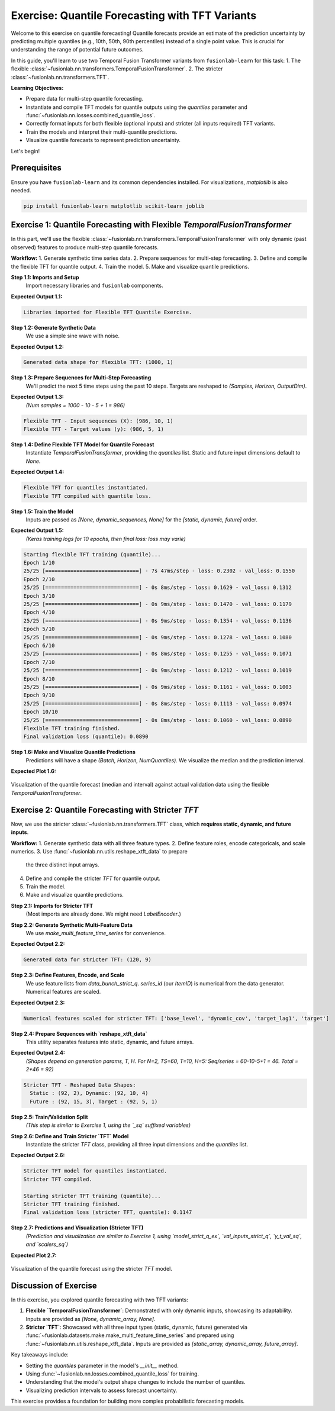 .. _exercise_quantile_forecasting:

================================================
Exercise: Quantile Forecasting with TFT Variants
================================================

Welcome to this exercise on quantile forecasting! Quantile forecasts
provide an estimate of the prediction uncertainty by predicting
multiple quantiles (e.g., 10th, 50th, 90th percentiles) instead of a
single point value. This is crucial for understanding the range of
potential future outcomes.

In this guide, you'll learn to use two Temporal Fusion Transformer
variants from ``fusionlab-learn`` for this task:
1. The flexible :class:`~fusionlab.nn.transformers.TemporalFusionTransformer`.
2. The stricter :class:`~fusionlab.nn.transformers.TFT`.

**Learning Objectives:**

* Prepare data for multi-step quantile forecasting.
* Instantiate and compile TFT models for quantile outputs using the
  `quantiles` parameter and
  :func:`~fusionlab.nn.losses.combined_quantile_loss`.
* Correctly format inputs for both flexible (optional inputs) and
  stricter (all inputs required) TFT variants.
* Train the models and interpret their multi-quantile predictions.
* Visualize quantile forecasts to represent prediction uncertainty.

Let's begin!


Prerequisites
-------------

Ensure you have ``fusionlab-learn`` and its common dependencies
installed. For visualizations, `matplotlib` is also needed.

.. code-block:: bash

   pip install fusionlab-learn matplotlib scikit-learn joblib


Exercise 1: Quantile Forecasting with Flexible `TemporalFusionTransformer`
--------------------------------------------------------------------------
In this part, we'll use the flexible
:class:`~fusionlab.nn.transformers.TemporalFusionTransformer` with
only dynamic (past observed) features to produce multi-step quantile
forecasts.

**Workflow:**
1. Generate synthetic time series data.
2. Prepare sequences for multi-step forecasting.
3. Define and compile the flexible TFT for quantile output.
4. Train the model.
5. Make and visualize quantile predictions.

**Step 1.1: Imports and Setup**
   Import necessary libraries and ``fusionlab`` components.

.. code-block:: python
   :linenos:

   import numpy as np
   import pandas as pd
   import tensorflow as tf
   import matplotlib.pyplot as plt
   import warnings
   import os

   # FusionLab imports
   from fusionlab.nn.transformers import TemporalFusionTransformer
   from fusionlab.nn.utils import create_sequences
   from fusionlab.nn.losses import combined_quantile_loss
   # for preparing dummy tensor when static and future are None
   from fusionlab.nn.utils import prepare_model_inputs 

   # Suppress warnings and TF logs
   warnings.filterwarnings('ignore')
   tf.get_logger().setLevel('ERROR')
   if hasattr(tf, 'autograph'):
       tf.autograph.set_verbosity(0)

   # Directory for saving outputs
   exercise_output_dir_quant = "./quantile_forecast_exercise_outputs"
   os.makedirs(exercise_output_dir_quant, exist_ok=True)

   print("Libraries imported for Flexible TFT Quantile Exercise.")

**Expected Output 1.1:**

.. code-block:: text

   Libraries imported for Flexible TFT Quantile Exercise.

**Step 1.2: Generate Synthetic Data**
   We use a simple sine wave with noise.

.. code-block:: python
   :linenos:

   np.random.seed(42) # For reproducibility
   tf.random.set_seed(42)

   time_flex_q = np.arange(0, 100, 0.1)
   amplitude_flex_q = np.sin(time_flex_q) + \
                      np.random.normal(0, 0.15, len(time_flex_q))
   df_flex_q = pd.DataFrame({'Value': amplitude_flex_q})
   print(f"Generated data shape for flexible TFT: {df_flex_q.shape}")

**Expected Output 1.2:**

.. code-block:: text

   Generated data shape for flexible TFT: (1000, 1)

**Step 1.3: Prepare Sequences for Multi-Step Forecasting**
   We'll predict the next 5 time steps using the past 10 steps.
   Targets are reshaped to `(Samples, Horizon, OutputDim)`.

.. code-block:: python
   :linenos:

   sequence_length_flex_q = 10
   forecast_horizon_flex_q = 5 # Predict next 5 steps
   target_col_flex_q = 'Value'

   sequences_flex_q, targets_flex_q = create_sequences(
       df=df_flex_q,
       sequence_length=sequence_length_flex_q,
       target_col=target_col_flex_q,
       forecast_horizon=forecast_horizon_flex_q,
       verbose=0
   )
   sequences_flex_q = sequences_flex_q.astype(np.float32)
   targets_flex_q = targets_flex_q.reshape(
       -1, forecast_horizon_flex_q, 1 # OutputDim = 1
       ).astype(np.float32)

   print(f"\nFlexible TFT - Input sequences (X): {sequences_flex_q.shape}")
   print(f"Flexible TFT - Target values (y): {targets_flex_q.shape}")

**Expected Output 1.3:**
   *(Num samples = 1000 - 10 - 5 + 1 = 986)*

.. code-block:: text

   Flexible TFT - Input sequences (X): (986, 10, 1)
   Flexible TFT - Target values (y): (986, 5, 1)

**Step 1.4: Define Flexible TFT Model for Quantile Forecast**
   Instantiate `TemporalFusionTransformer`, providing the `quantiles`
   list. Static and future input dimensions default to `None`.

.. code-block:: python
   :linenos:

   quantiles_to_predict_flex = [0.1, 0.5, 0.9] # 10th, 50th, 90th
   num_dynamic_features_flex_q = sequences_flex_q.shape[-1]

   model_flex_q = TemporalFusionTransformer(
       dynamic_input_dim=num_dynamic_features_flex_q,
       forecast_horizon=forecast_horizon_flex_q,
       output_dim=1, # Univariate target
       hidden_units=16, num_heads=2,
       num_lstm_layers=1, lstm_units=16,
       quantiles=quantiles_to_predict_flex # Enable quantile output
   )
   print("\nFlexible TFT for quantiles instantiated.")

   # Compile with combined_quantile_loss
   loss_fn_flex_q = combined_quantile_loss(
       quantiles=quantiles_to_predict_flex
       )
   model_flex_q.compile(optimizer='adam', loss=loss_fn_flex_q)
   print("Flexible TFT compiled with quantile loss.")

**Expected Output 1.4:**

.. code-block:: text

   Flexible TFT for quantiles instantiated.
   Flexible TFT compiled with quantile loss.

**Step 1.5: Train the Model**
   Inputs are passed as `[None, dynamic_sequences, None]` for the
   `[static, dynamic, future]` order.

.. code-block:: python
   :linenos:
    
   # Preparing dummy tensor or pass only to the model [sequences_flex_q]
   train_inputs_flex_q = prepare_model_inputs(
       dynamic_input=sequences_flex_q, 
        static_input=None, future_input=None, 
        model_type= 'strict') 
   
   # train_inputs_flex_q  Order: [Static, Dynamic, Future] 
   # Try also : train_inputs_flex_q =[sequences_flex_q]
   print("\nStarting flexible TFT training (quantile)...")
   history_flex_q = model_flex_q.fit(
       train_inputs_flex_q,
       targets_flex_q, # Shape (Samples, Horizon, 1)
       epochs=10,      # Train a bit longer for quantiles
       batch_size=32,
       validation_split=0.2,
       verbose=1       # Show progress
   )
   print("Flexible TFT training finished.")
   if history_flex_q and history_flex_q.history.get('val_loss'):
       val_loss_q = history_flex_q.history['val_loss'][-1]
       print(f"Final validation loss (quantile): {val_loss_q:.4f}")

**Expected Output 1.5:**
   *(Keras training logs for 10 epochs, then final loss: loss may varie)*

.. code-block:: text

   Starting flexible TFT training (quantile)...
   Epoch 1/10
   25/25 [==============================] - 7s 47ms/step - loss: 0.2302 - val_loss: 0.1550
   Epoch 2/10
   25/25 [==============================] - 0s 8ms/step - loss: 0.1629 - val_loss: 0.1312
   Epoch 3/10
   25/25 [==============================] - 0s 9ms/step - loss: 0.1470 - val_loss: 0.1179
   Epoch 4/10
   25/25 [==============================] - 0s 9ms/step - loss: 0.1354 - val_loss: 0.1136
   Epoch 5/10
   25/25 [==============================] - 0s 9ms/step - loss: 0.1278 - val_loss: 0.1080
   Epoch 6/10
   25/25 [==============================] - 0s 8ms/step - loss: 0.1255 - val_loss: 0.1071
   Epoch 7/10
   25/25 [==============================] - 0s 9ms/step - loss: 0.1212 - val_loss: 0.1019
   Epoch 8/10
   25/25 [==============================] - 0s 9ms/step - loss: 0.1161 - val_loss: 0.1003
   Epoch 9/10
   25/25 [==============================] - 0s 8ms/step - loss: 0.1113 - val_loss: 0.0974
   Epoch 10/10
   25/25 [==============================] - 0s 8ms/step - loss: 0.1060 - val_loss: 0.0890
   Flexible TFT training finished.
   Final validation loss (quantile): 0.0890


**Step 1.6: Make and Visualize Quantile Predictions**
   Predictions will have a shape `(Batch, Horizon, NumQuantiles)`.
   We visualize the median and the prediction interval.

.. code-block:: python
   :linenos:

   num_samples_total_flex_q = sequences_flex_q.shape[0]
   val_start_idx_flex_q = int(num_samples_total_flex_q * (1 - 0.2))

   val_dynamic_flex_q = sequences_flex_q[val_start_idx_flex_q:]
   val_actuals_flex_q = targets_flex_q[val_start_idx_flex_q:]

   val_inputs_list_flex_q = [val_dynamic_flex_q]

   print("\nMaking quantile predictions (flexible TFT)...")
   val_predictions_flex_q = model_flex_q.predict(
       val_inputs_list_flex_q, verbose=0
       )
   print(f"Prediction output shape: {val_predictions_flex_q.shape}")

   # --- Visualization for one sample ---
   sample_to_plot_flex_q = 0 # Plot the first sample from validation
   actual_vals_plot_flex = val_actuals_flex_q[sample_to_plot_flex_q, :, 0]
   pred_quantiles_plot_flex = val_predictions_flex_q[sample_to_plot_flex_q, :, :]

   # Align time axis for plotting
   plot_time_flex_q = time_flex_q[
       val_start_idx_flex_q + sequence_length_flex_q + sample_to_plot_flex_q : \
       val_start_idx_flex_q + sequence_length_flex_q + \
           sample_to_plot_flex_q + forecast_horizon_flex_q
       ]

   plt.figure(figsize=(12, 6))
   plt.plot(plot_time_flex_q, actual_vals_plot_flex,
            label='Actual Value', marker='o', linestyle='--')
   plt.plot(plot_time_flex_q, pred_quantiles_plot_flex[:, 1], # Median (0.5)
            label='Predicted Median (q=0.5)', marker='x')
   plt.fill_between(
       plot_time_flex_q,
       pred_quantiles_plot_flex[:, 0], # Lower quantile (q=0.1)
       pred_quantiles_plot_flex[:, 2], # Upper quantile (q=0.9)
       color='skyblue', alpha=0.4,
       label='Prediction Interval (q0.1-q0.9)'
   )
   plt.title('Flexible TFT Quantile Forecast (Dynamic Inputs Only)')
   plt.xlabel('Time'); plt.ylabel('Value')
   plt.legend(); plt.grid(True); plt.tight_layout()
   # To save for documentation:
   # plt.savefig(os.path.join(exercise_output_dir_quant,
   #                          "exercise_quantile_tft_flexible.png"))
   plt.show()
   print("Flexible TFT quantile plot generated.")

**Expected Plot 1.6:**

.. figure:: ../../images/exercise_quantile_tft_flexible.png
   :alt: Flexible TFT Quantile Forecast Exercise
   :align: center
   :width: 80%

   Visualization of the quantile forecast (median and interval) against
   actual validation data using the flexible `TemporalFusionTransformer`.

.. raw:: html

   <hr style="margin-top: 1.5em; margin-bottom: 1.5em;">

Exercise 2: Quantile Forecasting with Stricter `TFT`
----------------------------------------------------
Now, we use the stricter :class:`~fusionlab.nn.transformers.TFT`
class, which **requires static, dynamic, and future inputs**.

**Workflow:**
1. Generate synthetic data with all three feature types.
2. Define feature roles, encode categoricals, and scale numerics.
3. Use :func:`~fusionlab.nn.utils.reshape_xtft_data` to prepare
   the three distinct input arrays.
4. Define and compile the stricter `TFT` for quantile output.
5. Train the model.
6. Make and visualize quantile predictions.

**Step 2.1: Imports for Stricter TFT**
   (Most imports are already done. We might need `LabelEncoder`.)

.. code-block:: python
   :linenos:

   from sklearn.preprocessing import LabelEncoder # For ItemID
   from fusionlab.datasets.make import make_multi_feature_time_series
   from fusionlab.nn.transformers import TFT as TFTStricter # Alias
   from fusionlab.nn.utils import reshape_xtft_data

   print("\nLibraries ready for Stricter TFT Quantile Exercise.")

**Step 2.2: Generate Synthetic Multi-Feature Data**
   We use `make_multi_feature_time_series` for convenience.

.. code-block:: python
   :linenos:

   n_items_strict_q = 2
   n_timesteps_strict_q = 60
   rng_seed_strict_q = 123
   np.random.seed(rng_seed_strict_q)
   tf.random.set_seed(rng_seed_strict_q)

   data_bunch_strict_q = make_multi_feature_time_series(
       n_series=n_items_strict_q,
       n_timesteps=n_timesteps_strict_q,
       freq='D', seasonality_period=7, seed=rng_seed_strict_q,
       as_frame=False # Get Bunch object
   )
   df_raw_strict_q = data_bunch_strict_q.frame.copy()
   print(f"\nGenerated data for stricter TFT: {df_raw_strict_q.shape}")

**Expected Output 2.2:**

.. code-block:: text

   Generated data for stricter TFT: (120, 9)

**Step 2.3: Define Features, Encode, and Scale**
   We use feature lists from `data_bunch_strict_q`. `series_id` (our
   `ItemID`) is numerical from the data generator. Numerical features
   are scaled.

.. code-block:: python
   :linenos:

   target_col_sq = data_bunch_strict_q.target_col
   dt_col_sq = data_bunch_strict_q.dt_col
   static_cols_sq = data_bunch_strict_q.static_features
   dynamic_cols_sq = data_bunch_strict_q.dynamic_features
   future_cols_sq = data_bunch_strict_q.future_features
   spatial_cols_sq = [data_bunch_strict_q.spatial_id_col]

   df_processed_sq = df_raw_strict_q.copy()
   scalers_sq = {}
   num_cols_to_scale_sq = [
       'base_level', 'dynamic_cov', 'target_lag1', target_col_sq
       ]
   cols_actually_scaled_sq = []
   for col in num_cols_to_scale_sq:
       if col in df_processed_sq.columns and \
          pd.api.types.is_numeric_dtype(df_processed_sq[col]):
           scaler = StandardScaler()
           df_processed_sq[col] = scaler.fit_transform(df_processed_sq[[col]])
           scalers_sq[col] = scaler
           cols_actually_scaled_sq.append(col)
   print(f"\nNumerical features scaled for stricter TFT: {cols_actually_scaled_sq}")

**Expected Output 2.3:**

.. code-block:: text

   Numerical features scaled for stricter TFT: ['base_level', 'dynamic_cov', 'target_lag1', 'target']

**Step 2.4: Prepare Sequences with `reshape_xtft_data`**
   This utility separates features into static, dynamic, and future arrays.

.. code-block:: python
   :linenos:

   time_steps_sq = 10
   forecast_horizon_sq = 5

   s_data_sq, d_data_sq, f_data_sq, t_data_sq = reshape_xtft_data(
       df=df_processed_sq, dt_col=dt_col_sq, target_col=target_col_sq,
       dynamic_cols=dynamic_cols_sq, static_cols=static_cols_sq,
       future_cols=future_cols_sq, spatial_cols=spatial_cols_sq,
       time_steps=time_steps_sq, forecast_horizons=forecast_horizon_sq,
       verbose=0
   )
   targets_sq = t_data_sq.astype(np.float32)
   print(f"\nStricter TFT - Reshaped Data Shapes:")
   print(f"  Static : {s_data_sq.shape}, Dynamic: {d_data_sq.shape}")
   print(f"  Future : {f_data_sq.shape}, Target : {targets_sq.shape}")

**Expected Output 2.4:**
   *(Shapes depend on generation params, T, H. For N=2, TS=60, T=10, H=5:
   Seq/series = 60-10-5+1 = 46. Total = 2*46 = 92)*

.. code-block:: text

   Stricter TFT - Reshaped Data Shapes:
     Static : (92, 2), Dynamic: (92, 10, 4)
     Future : (92, 15, 3), Target : (92, 5, 1)

**Step 2.5: Train/Validation Split**
   *(This step is similar to Exercise 1, using the `_sq` suffixed variables)*

.. code-block:: python
   :linenos:

   val_split_sq_frac = 0.2
   n_samples_sq_total = s_data_sq.shape[0]
   split_idx_sq_val = int(n_samples_sq_total * (1 - val_split_sq_frac))

   X_s_train_sq, X_s_val_sq = s_data_sq[:split_idx_sq_val], s_data_sq[split_idx_sq_val:]
   X_d_train_sq, X_d_val_sq = d_data_sq[:split_idx_sq_val], d_data_sq[split_idx_sq_val:]
   X_f_train_sq, X_f_val_sq = f_data_sq[:split_idx_sq_val], f_data_sq[split_idx_sq_val:]
   y_t_train_sq, y_t_val_sq = targets_sq[:split_idx_sq_val], targets_sq[split_idx_sq_val:]

   train_inputs_strict_q = [X_s_train_sq, X_d_train_sq, X_f_train_sq]
   val_inputs_strict_q = [X_s_val_sq, X_d_val_sq, X_f_val_sq]
   print(f"\nData split for stricter TFT. Train samples: {len(y_t_train_sq)}")
   # [out]: Data split for stricter TFT. Train samples: 73

**Step 2.6: Define and Train Stricter `TFT` Model**
   Instantiate the stricter `TFT` class, providing all three input
   dimensions and the `quantiles` list.

.. code-block:: python
   :linenos:

   quantiles_strict_q = [0.1, 0.5, 0.9]
   model_strict_q_ex = TFTStricter(
       static_input_dim=s_data_sq.shape[-1],
       dynamic_input_dim=d_data_sq.shape[-1],
       future_input_dim=f_data_sq.shape[-1],
       forecast_horizon=forecast_horizon_sq,
       quantiles=quantiles_strict_q, output_dim=1,
       hidden_units=16, num_heads=2, num_lstm_layers=1, lstm_units=16
   )
   print("\nStricter TFT model for quantiles instantiated.")

   loss_fn_strict_q = combined_quantile_loss(quantiles=quantiles_strict_q)
   model_strict_q_ex.compile(optimizer='adam', loss=loss_fn_strict_q)
   print("Stricter TFT compiled.")

   print("\nStarting stricter TFT training (quantile)...")
   history_strict_q = model_strict_q_ex.fit(
       train_inputs_strict_q, y_t_train_sq,
       validation_data=(val_inputs_strict_q, y_t_val_sq),
       epochs=5, batch_size=16, verbose=0
   )
   print("Stricter TFT training finished.")
   if history_strict_q and history_strict_q.history.get('val_loss'):
       val_loss_sq = history_strict_q.history['val_loss'][-1]
       print(f"Final validation loss (stricter TFT, quantile): {val_loss_sq:.4f}")

**Expected Output 2.6:**

.. code-block:: text

   Stricter TFT model for quantiles instantiated.
   Stricter TFT compiled.

   Starting stricter TFT training (quantile)...
   Stricter TFT training finished.
   Final validation loss (stricter TFT, quantile): 0.1147

**Step 2.7: Predictions and Visualization (Stricter TFT)**
   *(Prediction and visualization are similar to Exercise 1, using
   `model_strict_q_ex`, `val_inputs_strict_q`, `y_t_val_sq`, and `scalers_sq`)*

.. code-block:: python
   :linenos:

   print("\nMaking quantile predictions (stricter TFT)...")
   val_pred_scaled_sq = model_strict_q_ex.predict(val_inputs_strict_q, verbose=0)
   print(f"Prediction output shape: {val_pred_scaled_sq.shape}")

   # Inverse transform (simplified, assuming target was scaled)
   target_scaler_sq = scalers_sq.get(target_col_sq)
   if target_scaler_sq:
       pred_flat = val_pred_scaled_sq.reshape(-1, len(quantiles_strict_q))
       actual_flat = y_t_val_sq.reshape(-1, 1)
       pred_inv = target_scaler_sq.inverse_transform(pred_flat)
       actual_inv = target_scaler_sq.inverse_transform(actual_flat)
       pred_final_sq = pred_inv.reshape(val_pred_scaled_sq.shape)
       actual_final_sq = actual_inv.reshape(y_t_val_sq.shape)
   else:
       pred_final_sq = val_pred_scaled_sq
       actual_final_sq = y_t_val_sq

   # Plot one sample
   sample_idx_sq = 0
   plt.figure(figsize=(10, 5))
   plt.plot(actual_final_sq[sample_idx_sq, :, 0], label='Actual', marker='o')
   plt.plot(pred_final_sq[sample_idx_sq, :, 1], label='Median Pred', marker='x')
   plt.fill_between(np.arange(forecast_horizon_sq),
                    pred_final_sq[sample_idx_sq, :, 0],
                    pred_final_sq[sample_idx_sq, :, 2],
                    color='skyblue', alpha=0.4, label='Interval')
   plt.title('Stricter TFT Quantile Forecast')
   plt.legend(); plt.grid(True)
   # plt.savefig(os.path.join(exercise_output_dir_quant,
   #                          "exercise_quantile_tft_stricter.png"))
   plt.show()

**Expected Plot 2.7:**

.. figure:: ../../images/exercise_quantile_tft_stricter.png
   :alt: Stricter TFT Quantile Forecast Exercise
   :align: center
   :width: 80%

   Visualization of the quantile forecast using the stricter `TFT` model.

Discussion of Exercise
----------------------
In this exercise, you explored quantile forecasting with two TFT variants:

1.  **Flexible `TemporalFusionTransformer`**: Demonstrated with only
    dynamic inputs, showcasing its adaptability. Inputs are provided as
    `[None, dynamic_array, None]`.
2.  **Stricter `TFT`**: Showcased with all three input types (static,
    dynamic, future) generated via
    :func:`~fusionlab.datasets.make.make_multi_feature_time_series`
    and prepared using :func:`~fusionlab.nn.utils.reshape_xtft_data`.
    Inputs are provided as `[static_array, dynamic_array, future_array]`.

Key takeaways include:

* Setting the `quantiles` parameter in the model's `__init__` method.
* Using :func:`~fusionlab.nn.losses.combined_quantile_loss` for training.
* Understanding that the model's output shape changes to include the number of quantiles.
* Visualizing prediction intervals to assess forecast uncertainty.

This exercise provides a foundation for building more complex
probabilistic forecasting models.


